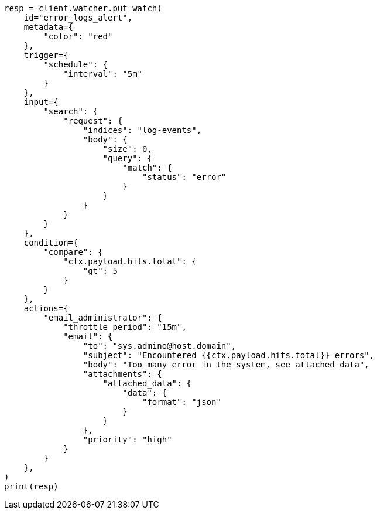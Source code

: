 // This file is autogenerated, DO NOT EDIT
// watcher/actions.asciidoc:57

[source, python]
----
resp = client.watcher.put_watch(
    id="error_logs_alert",
    metadata={
        "color": "red"
    },
    trigger={
        "schedule": {
            "interval": "5m"
        }
    },
    input={
        "search": {
            "request": {
                "indices": "log-events",
                "body": {
                    "size": 0,
                    "query": {
                        "match": {
                            "status": "error"
                        }
                    }
                }
            }
        }
    },
    condition={
        "compare": {
            "ctx.payload.hits.total": {
                "gt": 5
            }
        }
    },
    actions={
        "email_administrator": {
            "throttle_period": "15m",
            "email": {
                "to": "sys.admino@host.domain",
                "subject": "Encountered {{ctx.payload.hits.total}} errors",
                "body": "Too many error in the system, see attached data",
                "attachments": {
                    "attached_data": {
                        "data": {
                            "format": "json"
                        }
                    }
                },
                "priority": "high"
            }
        }
    },
)
print(resp)
----
